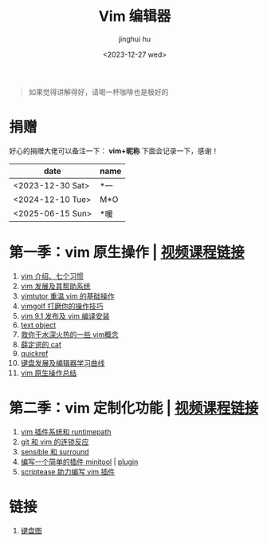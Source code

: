 #+TITLE: Vim 编辑器
#+author: jinghui hu
#+email: hujinghui@buaa.edu.cn
#+date: <2023-12-27 wed>
#+startup: overview num indent

#+begin_quote
如果觉得讲解得好，请喝一杯咖啡也是极好的
#+end_quote

[[file:images/pay.jpg]]

* 捐赠
好心的捐赠大佬可以备注一下： *vim+昵称*
下面会记录一下，感谢！

| date             | name |
|------------------+------|
| <2023-12-30 Sat> | *一  |
| <2024-12-10 Tue> | M*O  |
| <2025-06-15 Sun> | *暖  |

* 第一季：vim 原生操作 | [[https://space.bilibili.com/1969478249/channel/collectiondetail][视频课程链接]]
1. [[file:season1/e01.org][vim 介绍、七个习惯]]
2. [[file:season1/e02.org][vim 发展及其帮助系统]]
3. [[file:season1/e03.org][vimtutor 重温 vim 的基础操作]]
4. [[file:season1/e04.org][vimgolf 打磨你的操作技巧]]
5. [[file:season1/e05.org][vim 9.1 发布及 vim 编译安装]]
6. [[file:season1/e06.org][text object]]
7. [[file:season1/e07.org][救你于水深火热的一些 vim概念]]
8. [[file:season1/e08.org][薛定谔的 cat]]
9. [[file:season1/e09.org][quickref]]
10. [[file:slides/s1e01-learn-keyboards.pdf][键盘发展及编辑器学习曲线]]
11. [[file:slides/s1e02-vim-summary.pdf][vim 原生操作总结]]

* 第二季：vim 定制化功能 | [[https://space.bilibili.com/1969478249/channel/collectiondetail][视频课程链接]]
1. [[file:slides/s2e01-intro.pdf][vim 插件系统和 runtimepath]]
2. [[file:slides/s2e02-git-vs-vim.pdf][git 和 vim 的连锁反应]]
3. [[file:slides/s2e03-surround-sensible.pdf][sensible 和 surround]]
4. [[file:slides/s2e04-write-plugin.pdf][编写一个简单的插件 minitool]] | [[https://github.com/jeanhwea/vim-minitool][plugin]]
5. [[file:slides/s2e05-scriptease.pdf][scriptease 助力编写 vim 插件]]

* 链接
1. [[http://www.viemu.com/a_vi_vim_graphical_cheat_sheet_tutorial.html][键盘图]]
